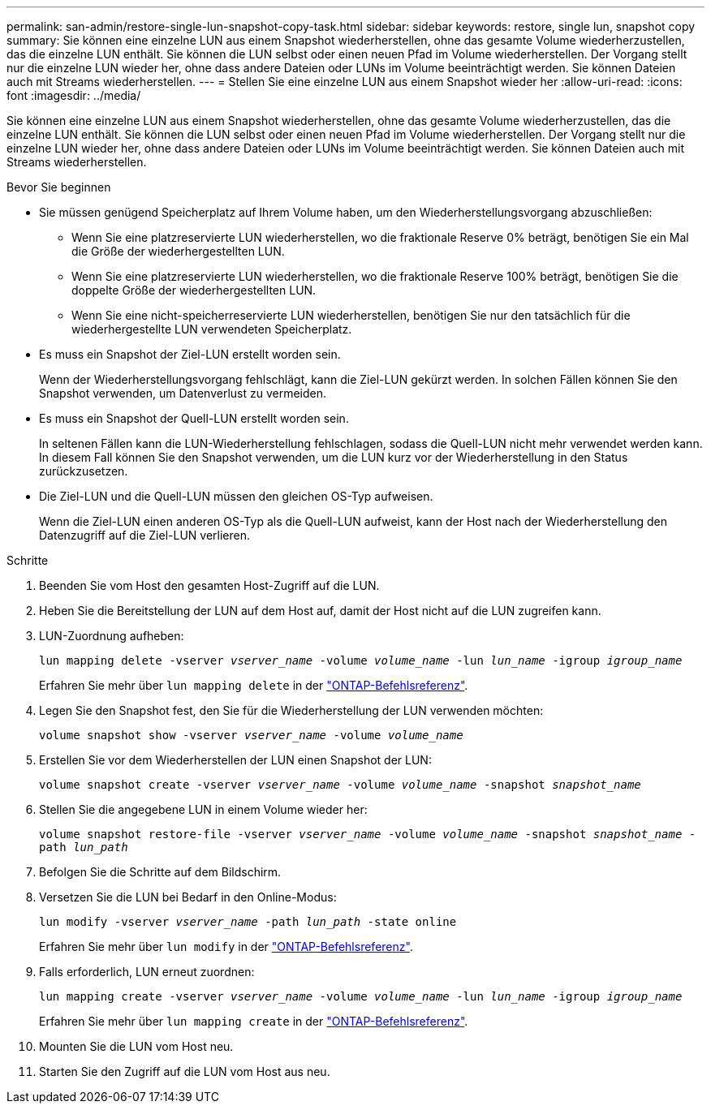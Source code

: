 ---
permalink: san-admin/restore-single-lun-snapshot-copy-task.html 
sidebar: sidebar 
keywords: restore, single lun, snapshot copy 
summary: Sie können eine einzelne LUN aus einem Snapshot wiederherstellen, ohne das gesamte Volume wiederherzustellen, das die einzelne LUN enthält. Sie können die LUN selbst oder einen neuen Pfad im Volume wiederherstellen. Der Vorgang stellt nur die einzelne LUN wieder her, ohne dass andere Dateien oder LUNs im Volume beeinträchtigt werden. Sie können Dateien auch mit Streams wiederherstellen. 
---
= Stellen Sie eine einzelne LUN aus einem Snapshot wieder her
:allow-uri-read: 
:icons: font
:imagesdir: ../media/


[role="lead"]
Sie können eine einzelne LUN aus einem Snapshot wiederherstellen, ohne das gesamte Volume wiederherzustellen, das die einzelne LUN enthält. Sie können die LUN selbst oder einen neuen Pfad im Volume wiederherstellen. Der Vorgang stellt nur die einzelne LUN wieder her, ohne dass andere Dateien oder LUNs im Volume beeinträchtigt werden. Sie können Dateien auch mit Streams wiederherstellen.

.Bevor Sie beginnen
* Sie müssen genügend Speicherplatz auf Ihrem Volume haben, um den Wiederherstellungsvorgang abzuschließen:
+
** Wenn Sie eine platzreservierte LUN wiederherstellen, wo die fraktionale Reserve 0% beträgt, benötigen Sie ein Mal die Größe der wiederhergestellten LUN.
** Wenn Sie eine platzreservierte LUN wiederherstellen, wo die fraktionale Reserve 100% beträgt, benötigen Sie die doppelte Größe der wiederhergestellten LUN.
** Wenn Sie eine nicht-speicherreservierte LUN wiederherstellen, benötigen Sie nur den tatsächlich für die wiederhergestellte LUN verwendeten Speicherplatz.


* Es muss ein Snapshot der Ziel-LUN erstellt worden sein.
+
Wenn der Wiederherstellungsvorgang fehlschlägt, kann die Ziel-LUN gekürzt werden. In solchen Fällen können Sie den Snapshot verwenden, um Datenverlust zu vermeiden.

* Es muss ein Snapshot der Quell-LUN erstellt worden sein.
+
In seltenen Fällen kann die LUN-Wiederherstellung fehlschlagen, sodass die Quell-LUN nicht mehr verwendet werden kann. In diesem Fall können Sie den Snapshot verwenden, um die LUN kurz vor der Wiederherstellung in den Status zurückzusetzen.

* Die Ziel-LUN und die Quell-LUN müssen den gleichen OS-Typ aufweisen.
+
Wenn die Ziel-LUN einen anderen OS-Typ als die Quell-LUN aufweist, kann der Host nach der Wiederherstellung den Datenzugriff auf die Ziel-LUN verlieren.



.Schritte
. Beenden Sie vom Host den gesamten Host-Zugriff auf die LUN.
. Heben Sie die Bereitstellung der LUN auf dem Host auf, damit der Host nicht auf die LUN zugreifen kann.
. LUN-Zuordnung aufheben:
+
`lun mapping delete -vserver _vserver_name_ -volume _volume_name_ -lun _lun_name_ -igroup _igroup_name_`

+
Erfahren Sie mehr über `lun mapping delete` in der link:https://docs.netapp.com/us-en/ontap-cli/lun-mapping-delete.html["ONTAP-Befehlsreferenz"^].

. Legen Sie den Snapshot fest, den Sie für die Wiederherstellung der LUN verwenden möchten:
+
`volume snapshot show -vserver _vserver_name_ -volume _volume_name_`

. Erstellen Sie vor dem Wiederherstellen der LUN einen Snapshot der LUN:
+
`volume snapshot create -vserver _vserver_name_ -volume _volume_name_ -snapshot _snapshot_name_`

. Stellen Sie die angegebene LUN in einem Volume wieder her:
+
`volume snapshot restore-file -vserver _vserver_name_ -volume _volume_name_ -snapshot _snapshot_name_ -path _lun_path_`

. Befolgen Sie die Schritte auf dem Bildschirm.
. Versetzen Sie die LUN bei Bedarf in den Online-Modus:
+
`lun modify -vserver _vserver_name_ -path _lun_path_ -state online`

+
Erfahren Sie mehr über `lun modify` in der link:https://docs.netapp.com/us-en/ontap-cli/lun-modify.html["ONTAP-Befehlsreferenz"^].

. Falls erforderlich, LUN erneut zuordnen:
+
`lun mapping create -vserver _vserver_name_ -volume _volume_name_ -lun _lun_name_ -igroup _igroup_name_`

+
Erfahren Sie mehr über `lun mapping create` in der link:https://docs.netapp.com/us-en/ontap-cli/lun-mapping-create.html["ONTAP-Befehlsreferenz"^].

. Mounten Sie die LUN vom Host neu.
. Starten Sie den Zugriff auf die LUN vom Host aus neu.

